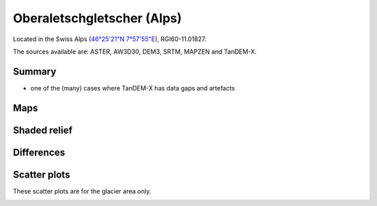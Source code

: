 Oberaletschgletscher (Alps)
===========================

Located in the Swiss Alps (`46°25'21"N 7°57'55"E <https://goo.gl/maps/qudRQdv96o82>`_),
RGI60-11.01827.

The sources available are: ASTER, AW3D30, DEM3, SRTM, MAPZEN and TanDEM-X.

Summary
-------

- one of the (many) cases where TanDEM-X has data gaps and artefacts

Maps
----

.. image:: /_static/dems_examples/oberaletsch/dem_topo_color.png
    :width: 100%

Shaded relief
-------------

.. image:: /_static/dems_examples/oberaletsch/dem_topo_shade.png
    :width: 100%


Differences
-----------

.. image:: /_static/dems_examples/oberaletsch/dem_diffs.png
    :width: 100%



Scatter plots
-------------

These scatter plots are for the glacier area only.

.. image:: /_static/dems_examples/oberaletsch/dem_scatter.png
    :width: 100%
